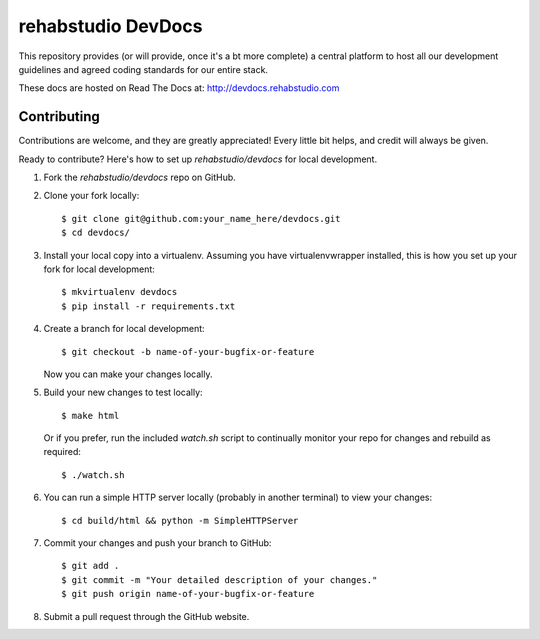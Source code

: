 ===============================
rehabstudio DevDocs
===============================


This repository provides (or will provide, once it's a bt more complete) a
central platform to host all our development guidelines and agreed coding
standards for our entire stack.

These docs are hosted on Read The Docs at: http://devdocs.rehabstudio.com


Contributing
------------

Contributions are welcome, and they are greatly appreciated! Every
little bit helps, and credit will always be given.

Ready to contribute? Here's how to set up `rehabstudio/devdocs` for local
development.

1. Fork the `rehabstudio/devdocs` repo on GitHub.

2. Clone your fork locally::

    $ git clone git@github.com:your_name_here/devdocs.git
    $ cd devdocs/

3. Install your local copy into a virtualenv. Assuming you have virtualenvwrapper installed, this is how you set up your fork for local development::

    $ mkvirtualenv devdocs
    $ pip install -r requirements.txt

4. Create a branch for local development::

    $ git checkout -b name-of-your-bugfix-or-feature

   Now you can make your changes locally.

5. Build your new changes to test locally::

    $ make html

   Or if you prefer, run the included `watch.sh` script to continually monitor your repo for changes and rebuild as required::

    $ ./watch.sh

6. You can run a simple HTTP server locally (probably in another terminal) to view your changes::

    $ cd build/html && python -m SimpleHTTPServer

7. Commit your changes and push your branch to GitHub::

    $ git add .
    $ git commit -m "Your detailed description of your changes."
    $ git push origin name-of-your-bugfix-or-feature

8. Submit a pull request through the GitHub website.
